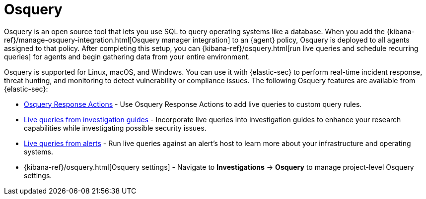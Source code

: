 [[security-query-operating-systems]]
= Osquery

// :description: Integrate Osquery with {elastic-sec} for comprehensive data collection and security monitoring.
// :keywords: serverless, security, overview

Osquery is an open source tool that lets you use SQL to query operating systems like a database. When you add the {kibana-ref}/manage-osquery-integration.html[Osquery manager integration] to an {agent} policy, Osquery is deployed to all agents assigned to that policy. After completing this setup, you can {kibana-ref}/osquery.html[run live queries and schedule recurring queries] for agents and begin gathering data from your entire environment.

Osquery is supported for Linux, macOS, and Windows. You can use it with {elastic-sec} to perform real-time incident response, threat hunting, and monitoring to detect vulnerability or compliance issues. The following Osquery features are available from {elastic-sec}:

* <<security-osquery-response-action,Osquery Response Actions>> - Use Osquery Response Actions to add live queries to custom query rules.
* <<security-invest-guide-run-osquery,Live queries from investigation guides>> - Incorporate live queries into investigation guides to enhance your research capabilities while investigating possible security issues.
* <<security-alerts-run-osquery,Live queries from alerts>> - Run live queries against an alert's host to learn more about your infrastructure and operating systems.
* {kibana-ref}/osquery.html[Osquery settings] - Navigate to **Investigations** → **Osquery** to manage project-level Osquery settings.
